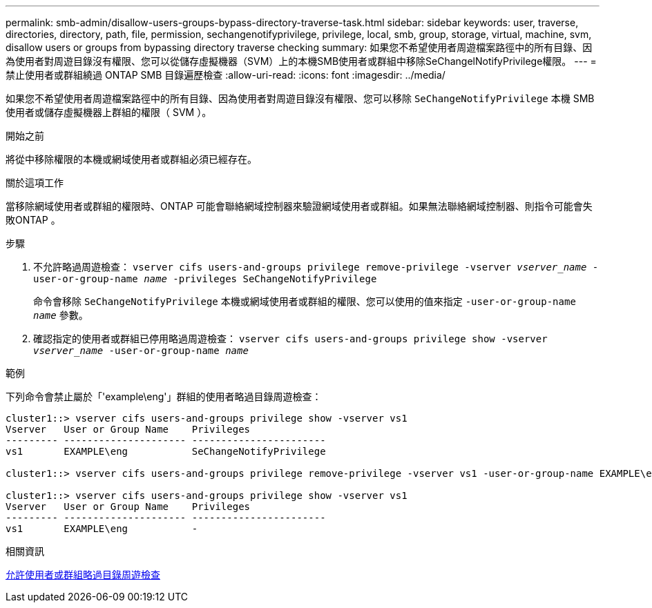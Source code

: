 ---
permalink: smb-admin/disallow-users-groups-bypass-directory-traverse-task.html 
sidebar: sidebar 
keywords: user, traverse, directories, directory, path, file, permission, sechangenotifyprivilege, privilege, local, smb, group, storage, virtual, machine, svm, disallow users or groups from bypassing directory traverse checking 
summary: 如果您不希望使用者周遊檔案路徑中的所有目錄、因為使用者對周遊目錄沒有權限、您可以從儲存虛擬機器（SVM）上的本機SMB使用者或群組中移除SeChangelNotifyPrivilege權限。 
---
= 禁止使用者或群組繞過 ONTAP SMB 目錄遍歷檢查
:allow-uri-read: 
:icons: font
:imagesdir: ../media/


[role="lead"]
如果您不希望使用者周遊檔案路徑中的所有目錄、因為使用者對周遊目錄沒有權限、您可以移除 `SeChangeNotifyPrivilege` 本機 SMB 使用者或儲存虛擬機器上群組的權限（ SVM ）。

.開始之前
將從中移除權限的本機或網域使用者或群組必須已經存在。

.關於這項工作
當移除網域使用者或群組的權限時、ONTAP 可能會聯絡網域控制器來驗證網域使用者或群組。如果無法聯絡網域控制器、則指令可能會失敗ONTAP 。

.步驟
. 不允許略過周遊檢查： `vserver cifs users-and-groups privilege remove-privilege -vserver _vserver_name_ -user-or-group-name _name_ -privileges SeChangeNotifyPrivilege`
+
命令會移除 `SeChangeNotifyPrivilege` 本機或網域使用者或群組的權限、您可以使用的值來指定 `-user-or-group-name _name_` 參數。

. 確認指定的使用者或群組已停用略過周遊檢查： `vserver cifs users-and-groups privilege show -vserver _vserver_name_ ‑user-or-group-name _name_`


.範例
下列命令會禁止屬於「'example\eng'」群組的使用者略過目錄周遊檢查：

[listing]
----
cluster1::> vserver cifs users-and-groups privilege show -vserver vs1
Vserver   User or Group Name    Privileges
--------- --------------------- -----------------------
vs1       EXAMPLE\eng           SeChangeNotifyPrivilege

cluster1::> vserver cifs users-and-groups privilege remove-privilege -vserver vs1 -user-or-group-name EXAMPLE\eng -privileges SeChangeNotifyPrivilege

cluster1::> vserver cifs users-and-groups privilege show -vserver vs1
Vserver   User or Group Name    Privileges
--------- --------------------- -----------------------
vs1       EXAMPLE\eng           -
----
.相關資訊
xref:allow-users-groups-bypass-directory-traverse-task.adoc[允許使用者或群組略過目錄周遊檢查]
